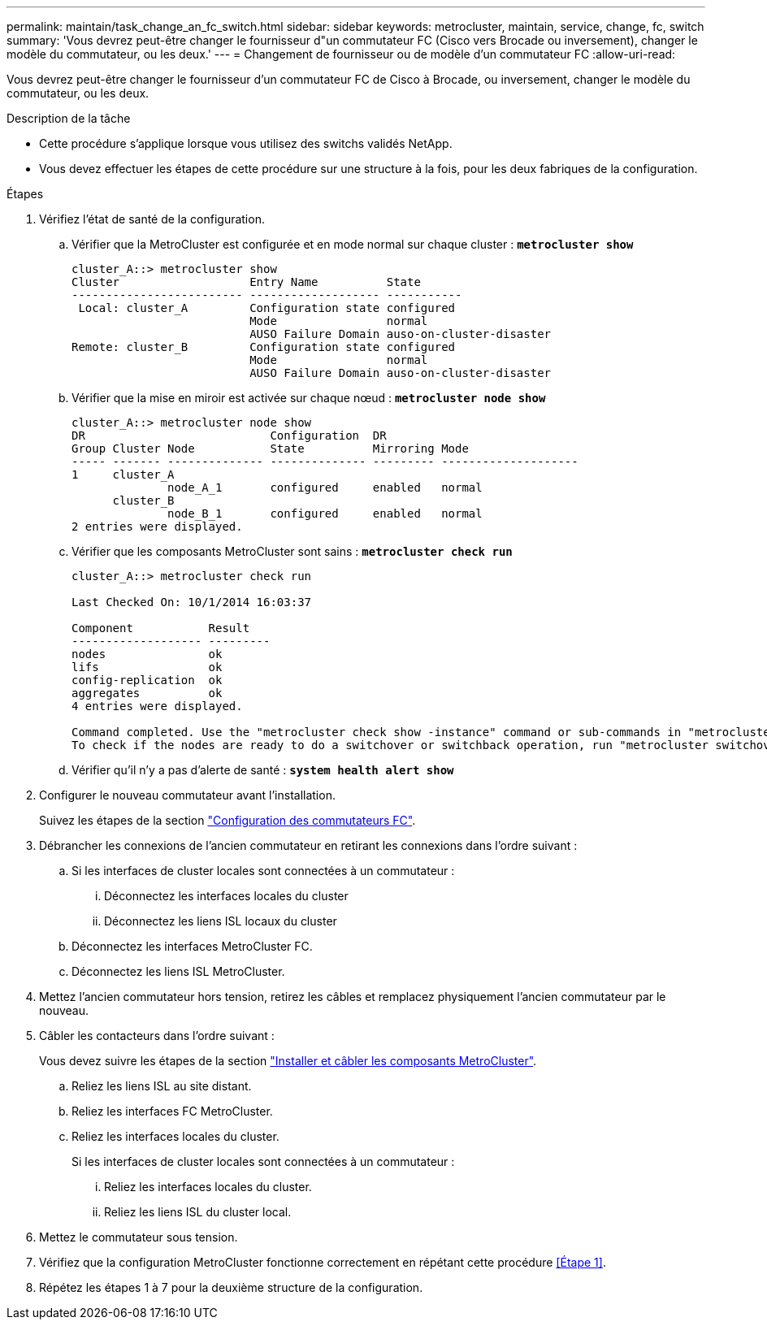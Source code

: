 ---
permalink: maintain/task_change_an_fc_switch.html 
sidebar: sidebar 
keywords: metrocluster, maintain, service, change, fc, switch 
summary: 'Vous devrez peut-être changer le fournisseur d"un commutateur FC (Cisco vers Brocade ou inversement), changer le modèle du commutateur, ou les deux.' 
---
= Changement de fournisseur ou de modèle d'un commutateur FC
:allow-uri-read: 


[role="lead"]
Vous devrez peut-être changer le fournisseur d'un commutateur FC de Cisco à Brocade, ou inversement, changer le modèle du commutateur, ou les deux.

.Description de la tâche
* Cette procédure s'applique lorsque vous utilisez des switchs validés NetApp.
* Vous devez effectuer les étapes de cette procédure sur une structure à la fois, pour les deux fabriques de la configuration.


.Étapes
. [[STEP_1,Etape 1]]Vérifiez l'état de santé de la configuration.
+
.. Vérifier que la MetroCluster est configurée et en mode normal sur chaque cluster : `*metrocluster show*`
+
[listing]
----
cluster_A::> metrocluster show
Cluster                   Entry Name          State
------------------------- ------------------- -----------
 Local: cluster_A         Configuration state configured
                          Mode                normal
                          AUSO Failure Domain auso-on-cluster-disaster
Remote: cluster_B         Configuration state configured
                          Mode                normal
                          AUSO Failure Domain auso-on-cluster-disaster
----
.. Vérifier que la mise en miroir est activée sur chaque nœud : `*metrocluster node show*`
+
[listing]
----
cluster_A::> metrocluster node show
DR                           Configuration  DR
Group Cluster Node           State          Mirroring Mode
----- ------- -------------- -------------- --------- --------------------
1     cluster_A
              node_A_1       configured     enabled   normal
      cluster_B
              node_B_1       configured     enabled   normal
2 entries were displayed.
----
.. Vérifier que les composants MetroCluster sont sains : `*metrocluster check run*`
+
[listing]
----
cluster_A::> metrocluster check run

Last Checked On: 10/1/2014 16:03:37

Component           Result
------------------- ---------
nodes               ok
lifs                ok
config-replication  ok
aggregates          ok
4 entries were displayed.

Command completed. Use the "metrocluster check show -instance" command or sub-commands in "metrocluster check" directory for detailed results.
To check if the nodes are ready to do a switchover or switchback operation, run "metrocluster switchover -simulate" or "metrocluster switchback -simulate", respectively.
----
.. Vérifier qu'il n'y a pas d'alerte de santé : `*system health alert show*`


. Configurer le nouveau commutateur avant l'installation.
+
Suivez les étapes de la section link:https://docs.netapp.com/us-en/ontap-metrocluster/install-fc/task_reset_the_brocade_fc_switch_to_factory_defaults.html["Configuration des commutateurs FC"].

. Débrancher les connexions de l'ancien commutateur en retirant les connexions dans l'ordre suivant :
+
.. Si les interfaces de cluster locales sont connectées à un commutateur :
+
... Déconnectez les interfaces locales du cluster
... Déconnectez les liens ISL locaux du cluster


.. Déconnectez les interfaces MetroCluster FC.
.. Déconnectez les liens ISL MetroCluster.


. Mettez l'ancien commutateur hors tension, retirez les câbles et remplacez physiquement l'ancien commutateur par le nouveau.
. Câbler les contacteurs dans l'ordre suivant :
+
Vous devez suivre les étapes de la section link:https://docs.netapp.com/us-en/ontap-metrocluster/install-fc/task_rack_the_hardware_components_mcc_fabric_and_ip.html["Installer et câbler les composants MetroCluster"].

+
.. Reliez les liens ISL au site distant.
.. Reliez les interfaces FC MetroCluster.
.. Reliez les interfaces locales du cluster.
+
Si les interfaces de cluster locales sont connectées à un commutateur :

+
... Reliez les interfaces locales du cluster.
... Reliez les liens ISL du cluster local.




. Mettez le commutateur sous tension.
. Vérifiez que la configuration MetroCluster fonctionne correctement en répétant cette procédure <<Étape 1>>.
. Répétez les étapes 1 à 7 pour la deuxième structure de la configuration.

